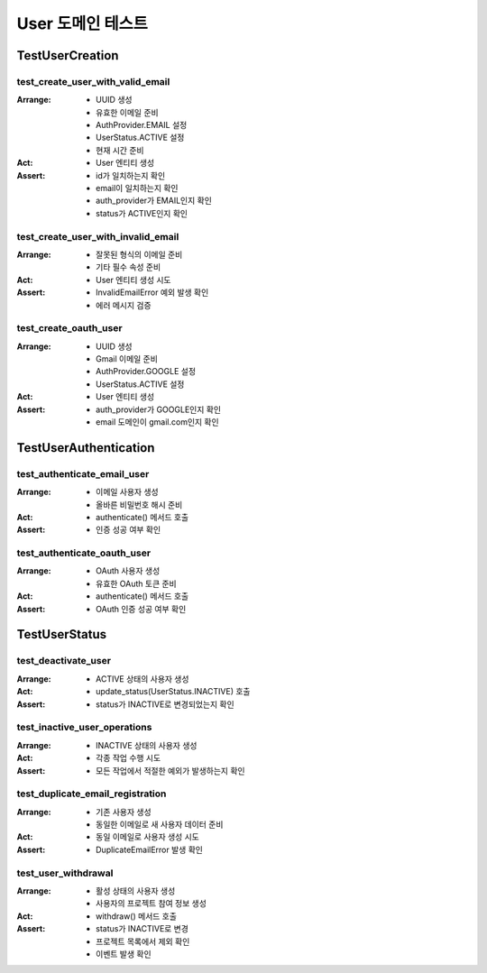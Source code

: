 ===================
User 도메인 테스트
===================

TestUserCreation
---------------

test_create_user_with_valid_email
^^^^^^^^^^^^^^^^^^^^^^^^^^^^^^^^
:Arrange:
    * UUID 생성
    * 유효한 이메일 준비
    * AuthProvider.EMAIL 설정
    * UserStatus.ACTIVE 설정
    * 현재 시간 준비

:Act:
    * User 엔티티 생성

:Assert:
    * id가 일치하는지 확인
    * email이 일치하는지 확인
    * auth_provider가 EMAIL인지 확인
    * status가 ACTIVE인지 확인

test_create_user_with_invalid_email
^^^^^^^^^^^^^^^^^^^^^^^^^^^^^^^^^
:Arrange:
    * 잘못된 형식의 이메일 준비
    * 기타 필수 속성 준비

:Act:
    * User 엔티티 생성 시도

:Assert:
    * InvalidEmailError 예외 발생 확인
    * 에러 메시지 검증

test_create_oauth_user
^^^^^^^^^^^^^^^^^^^^
:Arrange:
    * UUID 생성
    * Gmail 이메일 준비
    * AuthProvider.GOOGLE 설정
    * UserStatus.ACTIVE 설정

:Act:
    * User 엔티티 생성

:Assert:
    * auth_provider가 GOOGLE인지 확인
    * email 도메인이 gmail.com인지 확인

TestUserAuthentication
--------------------

test_authenticate_email_user
^^^^^^^^^^^^^^^^^^^^^^^^^
:Arrange:
    * 이메일 사용자 생성
    * 올바른 비밀번호 해시 준비

:Act:
    * authenticate() 메서드 호출

:Assert:
    * 인증 성공 여부 확인

test_authenticate_oauth_user
^^^^^^^^^^^^^^^^^^^^^^^^^
:Arrange:
    * OAuth 사용자 생성
    * 유효한 OAuth 토큰 준비

:Act:
    * authenticate() 메서드 호출

:Assert:
    * OAuth 인증 성공 여부 확인

TestUserStatus
------------

test_deactivate_user
^^^^^^^^^^^^^^^^^^
:Arrange:
    * ACTIVE 상태의 사용자 생성

:Act:
    * update_status(UserStatus.INACTIVE) 호출

:Assert:
    * status가 INACTIVE로 변경되었는지 확인

test_inactive_user_operations
^^^^^^^^^^^^^^^^^^^^^^^^^^
:Arrange:
    * INACTIVE 상태의 사용자 생성

:Act:
    * 각종 작업 수행 시도

:Assert:
    * 모든 작업에서 적절한 예외가 발생하는지 확인

test_duplicate_email_registration
^^^^^^^^^^^^^^^^^^^^^^^^^^^^^
:Arrange:
    * 기존 사용자 생성
    * 동일한 이메일로 새 사용자 데이터 준비

:Act:
    * 동일 이메일로 사용자 생성 시도

:Assert:
    * DuplicateEmailError 발생 확인

test_user_withdrawal
^^^^^^^^^^^^^^^^
:Arrange:
    * 활성 상태의 사용자 생성
    * 사용자의 프로젝트 참여 정보 생성

:Act:
    * withdraw() 메서드 호출

:Assert:
    * status가 INACTIVE로 변경
    * 프로젝트 목록에서 제외 확인
    * 이벤트 발생 확인 